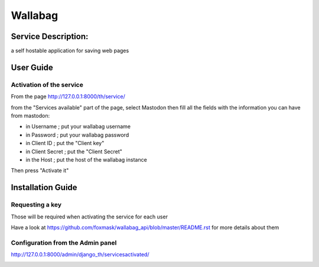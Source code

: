 Wallabag
========

Service Description:
--------------------

a self hostable application for saving web pages

.. image:: https://raw.githubusercontent.com/foxmask/wallabag_api/master/wallabag.png

User Guide
----------

Activation of the service
~~~~~~~~~~~~~~~~~~~~~~~~~

From the page http://127.0.0.1:8000/th/service/

.. image:: https://raw.githubusercontent.com/foxmask/django-th/master/docs/installation_guide/public_services.png
   :alt: Services

from the "Services available" part of the page, select Mastodon then fill all the fields with the information you can have from mastodon:

.. image:: https://raw.githubusercontent.com/foxmask/django-th/master/docs/installation_guide/public_service_wallabag_settings.png

* in Username ; put your wallabag username
* in Password ; put your wallabag password
* in Client ID ; put the "Client key"
* in Client Secret ; put the "Client Secret"
* in the Host ; put the host of the wallabag instance

Then press "Activate it"


Installation Guide
------------------

Requesting a key
~~~~~~~~~~~~~~~~

Those will be required when activating the service for each user

Have a look at https://github.com/foxmask/wallabag_api/blob/master/README.rst for more details about them


Configuration from the Admin panel
~~~~~~~~~~~~~~~~~~~~~~~~~~~~~~~~~~

http://127.0.0.1:8000/admin/django_th/servicesactivated/

.. image:: https://raw.githubusercontent.com/foxmask/django-th/master/docs/installation_guide/public_service_wallabag_add.png
    :target: https://wallabag.org
    :alt: Wallabag
